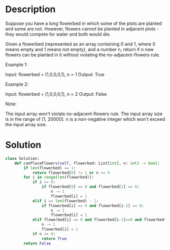 * Description
Suppose you have a long flowerbed in which some of the plots are planted and some are not. However, flowers cannot be planted in adjacent plots - they would compete for water and both would die.

Given a flowerbed (represented as an array containing 0 and 1, where 0 means empty and 1 means not empty), and a number n, return if n new flowers can be planted in it without violating the no-adjacent-flowers rule.

Example 1:

Input: flowerbed = [1,0,0,0,1], n = 1
Output: True

Example 2:

Input: flowerbed = [1,0,0,0,1], n = 2
Output: False

Note:

    The input array won't violate no-adjacent-flowers rule.
    The input array size is in the range of [1, 20000].
    n is a non-negative integer which won't exceed the input array size.
* Solution
#+begin_src python
class Solution:
    def canPlaceFlowers(self, flowerbed: List[int], n: int) -> bool:
        if len(flowerbed) == 1:
            return flowerbed[0] != 1 or n == 0
        for i in range(len(flowerbed)):
            if i == 0:
                if flowerbed[0] == 0 and flowerbed[1] == 0:
                    n -= 1
                    flowerbed[i] = 1
            elif i == len(flowerbed) - 1:
                if flowerbed[i] == 0 and flowerbed[i-1] == 0:
                    n -= 1
                    flowerbed[i] = 1
            elif flowerbed[i] == 0 and flowerbed[i-1]==0 and flowerbed[i+1] == 0:
                n -= 1
                flowerbed[i] = 1
            if n <= 0:
                return True
        return False
#+end_src
